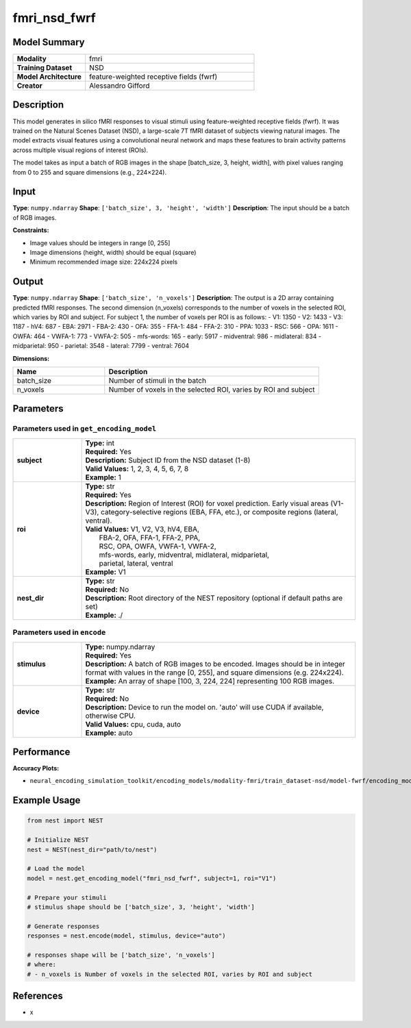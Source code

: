=============
fmri_nsd_fwrf
=============

Model Summary
------------

.. list-table::
   :widths: 30 70
   :stub-columns: 1

   * - Modality
     - fmri
   * - Training Dataset
     - NSD
   * - Model Architecture
     - feature-weighted receptive fields (fwrf)
   * - Creator
     - Alessandro Gifford

Description
----------

This model generates in silico fMRI responses to visual stimuli using feature-weighted receptive fields (fwrf).
It was trained on the Natural Scenes Dataset (NSD), a large-scale 7T fMRI dataset of subjects viewing natural images.
The model extracts visual features using a convolutional neural network and maps these features to brain activity 
patterns across multiple visual regions of interest (ROIs).

The model takes as input a batch of RGB images in the shape [batch_size, 3, height, width], with pixel values ranging from 0 to 255 and square dimensions (e.g., 224×224).

Input
-----

**Type**: ``numpy.ndarray``  
**Shape**: ``['batch_size', 3, 'height', 'width']``  
**Description**: The input should be a batch of RGB images.

**Constraints:**

* Image values should be integers in range [0, 255]
* Image dimensions (height, width) should be equal (square)
* Minimum recommended image size: 224x224 pixels

Output
------

**Type**: ``numpy.ndarray``  
**Shape**: ``['batch_size', 'n_voxels']``  
**Description**:  
The output is a 2D array containing predicted fMRI responses.
The second dimension (n_voxels) corresponds to the number of voxels in the selected ROI,
which varies by ROI and subject. For subject 1, the number of voxels per ROI is as follows:
- V1: 1350
- V2: 1433
- V3: 1187
- hV4: 687
- EBA: 2971
- FBA-2: 430
- OFA: 355
- FFA-1: 484
- FFA-2: 310
- PPA: 1033
- RSC: 566
- OPA: 1611
- OWFA: 464
- VWFA-1: 773
- VWFA-2: 505
- mfs-words: 165
- early: 5917
- midventral: 986
- midlateral: 834
- midparietal: 950
- parietal: 3548
- lateral: 7799
- ventral: 7604

**Dimensions:**

.. list-table::
   :widths: 30 70
   :header-rows: 1

   * - Name
     - Description
   * - batch_size
     - Number of stimuli in the batch
   * - n_voxels
     - Number of voxels in the selected ROI, varies by ROI and subject

Parameters
---------

Parameters used in ``get_encoding_model``
~~~~~~~~~~~~~~~~~~~~~~~~~~~~~~~~~~~~~~~~~

.. list-table::
   :widths: 20 80
   :header-rows: 0

   * - **subject**
     - | **Type:** int
       | **Required:** Yes
       | **Description:** Subject ID from the NSD dataset (1-8)
       | **Valid Values:** 1, 2, 3, 4, 5, 6, 7, 8
       | **Example:** 1
   * - **roi**
     - | **Type:** str
       | **Required:** Yes
       | **Description:** Region of Interest (ROI) for voxel prediction. Early visual areas (V1-V3), category-selective regions (EBA, FFA, etc.), or composite regions (lateral, ventral).
       | **Valid Values:** V1, V2, V3, hV4, EBA, 
       |                  FBA-2, OFA, FFA-1, FFA-2, PPA, 
       |                  RSC, OPA, OWFA, VWFA-1, VWFA-2, 
       |                  mfs-words, early, midventral, midlateral, midparietal, 
       |                  parietal, lateral, ventral
       | **Example:** V1
   * - **nest_dir**
     - | **Type:** str
       | **Required:** No
       | **Description:** Root directory of the NEST repository (optional if default paths are set)
       | **Example:** ./

Parameters used in ``encode``
~~~~~~~~~~~~~~~~~~~~~~~~~~~~~

.. list-table::
   :widths: 20 80
   :header-rows: 0

   * - **stimulus**
     - | **Type:** numpy.ndarray
       | **Required:** Yes
       | **Description:** A batch of RGB images to be encoded. Images should be in integer format with values in the range [0, 255], and square dimensions (e.g. 224x224).
       | **Example:** An array of shape [100, 3, 224, 224] representing 100 RGB images.
   * - **device**
     - | **Type:** str
       | **Required:** No
       | **Description:** Device to run the model on. 'auto' will use CUDA if available, otherwise CPU.
       | **Valid Values:** cpu, cuda, auto
       | **Example:** auto

Performance
----------

**Accuracy Plots:**

* ``neural_encoding_simulation_toolkit/encoding_models/modality-fmri/train_dataset-nsd/model-fwrf/encoding_models_accuracy``

Example Usage
------------


.. code-block:: python

    from nest import NEST
    
    # Initialize NEST
    nest = NEST(nest_dir="path/to/nest")
    
    # Load the model
    model = nest.get_encoding_model("fmri_nsd_fwrf", subject=1, roi="V1")
    
    # Prepare your stimuli
    # stimulus shape should be ['batch_size', 3, 'height', 'width']
    
    # Generate responses
    responses = nest.encode(model, stimulus, device="auto")
    
    # responses shape will be ['batch_size', 'n_voxels']
    # where:
    # - n_voxels is Number of voxels in the selected ROI, varies by ROI and subject

References
---------

* x